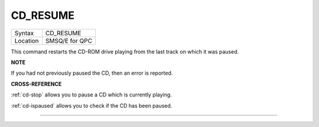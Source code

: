 ..  _cd-resume:

CD\_RESUME
==========

+----------+-------------------------------------------------------------------+
| Syntax   |  CD\_RESUME                                                       |
+----------+-------------------------------------------------------------------+
| Location |  SMSQ/E for QPC                                                   |
+----------+-------------------------------------------------------------------+

This command restarts the CD-ROM drive playing from the last track on
which it was paused.

**NOTE**

If you had not previously paused the CD, then an error is reported.

**CROSS-REFERENCE**

:ref:`cd-stop` allows you to pause a CD which is
currently playing.

:ref:`cd-ispaused` allows you to check if the
CD has been paused.

--------------


